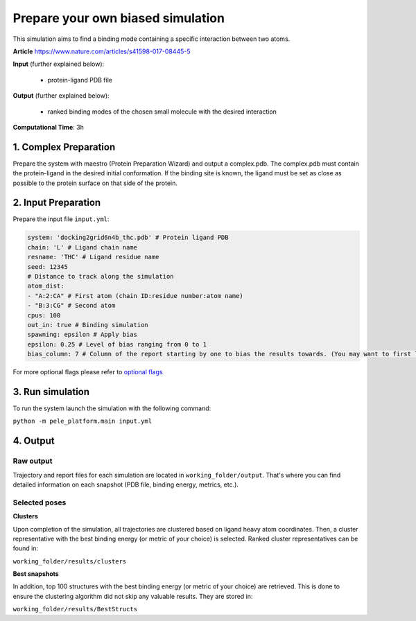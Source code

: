 Prepare your own biased simulation
####################################

This simulation aims to find a binding mode containing a specific interaction between two atoms.

**Article** https://www.nature.com/articles/s41598-017-08445-5

**Input** (further explained below):

    - protein-ligand PDB file

**Output** (further explained below):

    - ranked binding modes of the chosen small molecule
      with the desired interaction

**Computational Time**: 3h

1. Complex Preparation
======================
   
Prepare the system with maestro (Protein Preparation Wizard) and output a complex.pdb. The complex.pdb must contain the protein-ligand in the desired initial conformation.
If the binding site is known, the ligand must be set as close as possible to the protein surface on that side of the protein.

2. Input Preparation
=====================

Prepare the input file ``input.yml``:

..  code-block:: yaml

    system: 'docking2grid6n4b_thc.pdb' # Protein ligand PDB
    chain: 'L' # Ligand chain name
    resname: 'THC' # Ligand residue name
    seed: 12345
    # Distance to track along the simulation
    atom_dist:
    - "A:2:CA" # First atom (chain ID:residue number:atom name)
    - "B:3:CG" # Second atom
    cpus: 100
    out_in: true # Binding simulation
    spawning: epsilon # Apply bias
    epsilon: 0.25 # Level of bias ranging from 0 to 1
    bias_column: 7 # Column of the report starting by one to bias the results towards. (You may want to first launch a simulation with the default bias_column, then inspect the simulation report. Last, kill that simulation to launch another one with the optimized bias column value)

For more optional flags please refer to `optional flags <../../documentation/index.html>`_


3. Run simulation
====================

To run the system launch the simulation with the following command:

``python -m pele_platform.main input.yml``

4. Output
=================

Raw output
+++++++++++++
Trajectory and report files for each simulation are located in ``working_folder/output``. That's where you can find
detailed information on each snapshot (PDB file, binding energy, metrics, etc.).

Selected poses
++++++++++++++++

**Clusters**

Upon completion of the simulation, all trajectories are clustered based on ligand heavy atom coordinates. Then, a cluster representative with the best binding energy (or metric of your choice) is selected.
Ranked cluster representatives can be found in:

``working_folder/results/clusters``

**Best snapshots**

In addition, top 100 structures with the best binding energy (or metric of your choice) are retrieved. This is done to ensure the clustering algorithm did not skip any valuable results. They are stored in:

``working_folder/results/BestStructs``